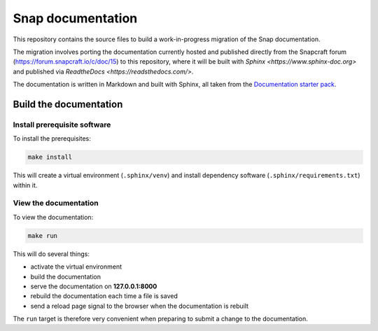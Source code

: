 Snap documentation
=========================

This repository contains the source files to build a work-in-progress migration of the Snap documentation.

The migration involves porting the documentation currently hosted and published directly from the Snapcraft forum (https://forum.snapcraft.io/c/doc/15) to this repository, where it will be built with `Sphinx <https://www.sphinx-doc.org>` and published via `ReadtheDocs <https://readsthedocs.com/>`.

The documentation is written in Markdown and built with Sphinx, all taken from the `Documentation starter pack`_.

Build the documentation
-----------------------

Install prerequisite software
~~~~~~~~~~~~~~~~~~~~~~~~~~~~~

To install the prerequisites:

.. code-block:: none

   make install

This will create a virtual environment (``.sphinx/venv``) and install
dependency software (``.sphinx/requirements.txt``) within it.

View the documentation
~~~~~~~~~~~~~~~~~~~~~~

To view the documentation:

.. code-block:: none

   make run

This will do several things:

* activate the virtual environment
* build the documentation
* serve the documentation on **127.0.0.1:8000**
* rebuild the documentation each time a file is saved
* send a reload page signal to the browser when the documentation is rebuilt

The ``run`` target is therefore very convenient when preparing to submit a
change to the documentation.

.. LINKS
.. _`Documentation starter pack`: https://github.com/canonical/sphinx-docs-starter-pack/tree/main

